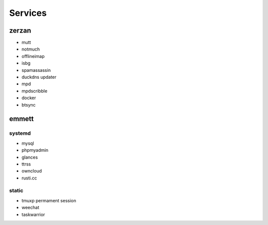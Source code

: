 Services
========

zerzan
------

* mutt
* notmuch
* offlineimap
* isbg
* spamassassin

* duckdns updater

* mpd
* mpdscribble

* docker
* btsync

emmett
------

systemd
.......

* mysql
* phpmyadmin
* glances
* ttrss
* owncloud
* rusti.cc

static
......

* tmuxp permament session
* weechat
* taskwarrior
